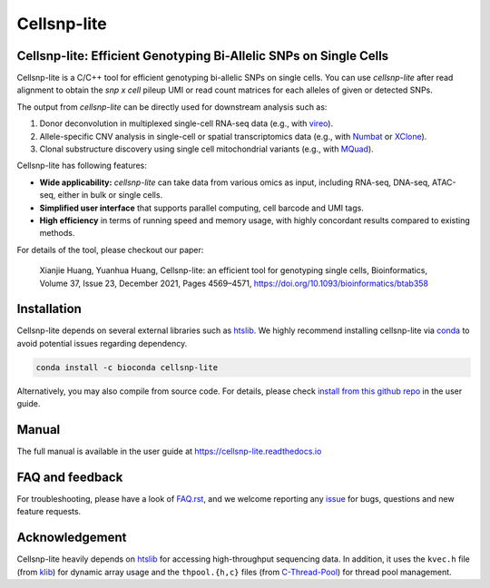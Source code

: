 ============
Cellsnp-lite
============

|conda| |platforms| |license|

.. |conda| image:: https://anaconda.org/bioconda/cellsnp-lite/badges/version.svg
    :target: https://bioconda.github.io/recipes/cellsnp-lite/README.html
.. |platforms| image:: https://anaconda.org/bioconda/cellsnp-lite/badges/platforms.svg
   :target: https://bioconda.github.io/recipes/cellsnp-lite/README.html
.. |license| image:: https://anaconda.org/bioconda/cellsnp-lite/badges/license.svg
   :target: https://bioconda.github.io/recipes/cellsnp-lite/README.html



Cellsnp-lite: Efficient Genotyping Bi-Allelic SNPs on Single Cells
------------------------------------------------------------------
Cellsnp-lite is a C/C++ tool for efficient genotyping bi-allelic SNPs on
single cells.
You can use *cellsnp-lite* after read alignment to obtain the
*snp x cell* pileup UMI or read count matrices for each alleles of given or
detected SNPs.

The output from *cellsnp-lite* can be directly used for downstream analysis
such as:

#. Donor deconvolution in multiplexed single-cell RNA-seq data 
   (e.g., with vireo_). 
#. Allele-specific CNV analysis in single-cell or spatial transcriptomics data
   (e.g., with Numbat_ or XClone_).
#. Clonal substructure discovery using single cell mitochondrial variants 
   (e.g., with MQuad_).

Cellsnp-lite has following features:

* **Wide applicability:** *cellsnp-lite* can take data from various omics as 
  input, including RNA-seq, DNA-seq, ATAC-seq, either in bulk or single cells.
* **Simplified user interface** that supports parallel computing, cell barcode
  and UMI tags.
* **High efficiency** in terms of running speed and memory usage, with highly
  concordant results compared to existing methods.

For details of the tool, please checkout our paper:

    Xianjie Huang, Yuanhua Huang, Cellsnp-lite: an efficient tool for 
    genotyping single cells, 
    Bioinformatics, Volume 37, Issue 23, December 2021, Pages 4569–4571, 
    https://doi.org/10.1093/bioinformatics/btab358


Installation
------------
Cellsnp-lite depends on several external libraries such as htslib_. 
We highly recommend installing cellsnp-lite via conda_ to avoid potential 
issues regarding dependency.

.. code-block:: bash

  conda install -c bioconda cellsnp-lite
  

Alternatively, you may also compile from source code. For details, please 
check `install from this github repo`_ in the user guide.


Manual
------
The full manual is available in the user guide at 
https://cellsnp-lite.readthedocs.io


FAQ and feedback
----------------
For troubleshooting, please have a look of `FAQ.rst`_, and we welcome reporting 
any issue_ for bugs, questions and new feature requests.


Acknowledgement
---------------
Cellsnp-lite heavily depends on htslib_ for accessing high-throughput 
sequencing data. 
In addition, it uses the ``kvec.h`` file (from klib_) for dynamic array
usage and the ``thpool.{h,c}`` files (from C-Thread-Pool_) for
thread pool management.


.. _C-Thread-Pool: https://github.com/Pithikos/C-Thread-Pool
.. _conda: https://docs.conda.io/en/latest/
.. _FAQ.rst: https://github.com/single-cell-genetics/cellsnp-lite/blob/master/docs/main/FAQ.rst
.. _htslib: https://github.com/samtools/htslib
.. _install from this github repo: https://cellsnp-lite.readthedocs.io/en/latest/install.html#install-from-this-github-repo-latest-stable-dev-version
.. _issue: https://github.com/single-cell-genetics/cellsnp-lite/issues
.. _klib: https://github.com/attractivechaos/klib
.. _MQuad: https://github.com/single-cell-genetics/MQuad
.. _Numbat: https://github.com/kharchenkolab/numbat
.. _vireo: https://github.com/huangyh09/vireo
.. _XClone: https://github.com/single-cell-genetics/XClone

